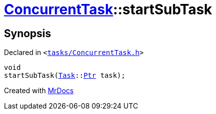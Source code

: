 [#ConcurrentTask-startSubTask]
= xref:ConcurrentTask.adoc[ConcurrentTask]::startSubTask
:relfileprefix: ../
:mrdocs:


== Synopsis

Declared in `&lt;https://github.com/PrismLauncher/PrismLauncher/blob/develop/launcher/tasks/ConcurrentTask.h#L95[tasks&sol;ConcurrentTask&period;h]&gt;`

[source,cpp,subs="verbatim,replacements,macros,-callouts"]
----
void
startSubTask(xref:Task.adoc[Task]::xref:Task/Ptr.adoc[Ptr] task);
----



[.small]#Created with https://www.mrdocs.com[MrDocs]#
